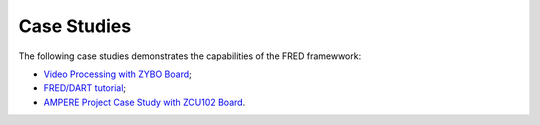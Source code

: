 .. _cases:

=============
Case Studies
=============

The following case studies demonstrates the capabilities of the FRED framewwork:

- `Video Processing with ZYBO Board <./video-proc.html>`_;
- `FRED/DART tutorial <./fred-dart-tutorial.html>`_;
- `AMPERE Project Case Study with ZCU102 Board <./ampere.html>`_.
